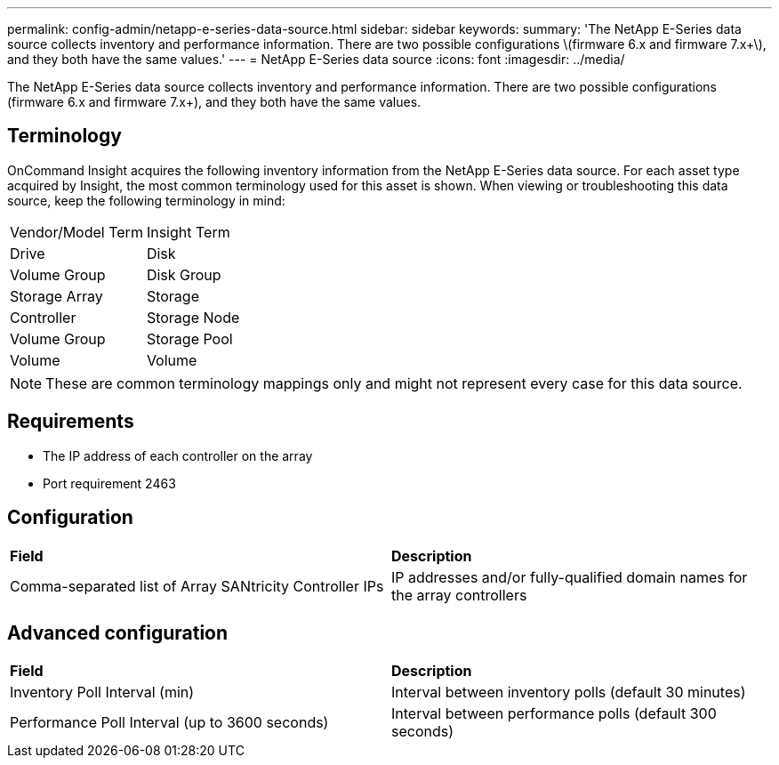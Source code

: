 ---
permalink: config-admin/netapp-e-series-data-source.html
sidebar: sidebar
keywords: 
summary: 'The NetApp E-Series data source collects inventory and performance information. There are two possible configurations \(firmware 6.x and firmware 7.x+\), and they both have the same values.'
---
= NetApp E-Series data source
:icons: font
:imagesdir: ../media/

[.lead]
The NetApp E-Series data source collects inventory and performance information. There are two possible configurations (firmware 6.x and firmware 7.x+), and they both have the same values.

== Terminology

OnCommand Insight acquires the following inventory information from the NetApp E-Series data source. For each asset type acquired by Insight, the most common terminology used for this asset is shown. When viewing or troubleshooting this data source, keep the following terminology in mind:

|===
| Vendor/Model Term| Insight Term
a|
Drive
a|
Disk
a|
Volume Group
a|
Disk Group
a|
Storage Array
a|
Storage
a|
Controller
a|
Storage Node
a|
Volume Group
a|
Storage Pool
a|
Volume
a|
Volume
|===

[NOTE]
====
These are common terminology mappings only and might not represent every case for this data source.
====

== Requirements

* The IP address of each controller on the array
* Port requirement 2463

== Configuration

|===
| *Field*| *Description*
a|
Comma-separated list of Array SANtricity Controller IPs
a|
IP addresses and/or fully-qualified domain names for the array controllers
|===

== Advanced configuration

|===
| *Field*| *Description*
a|
Inventory Poll Interval (min)
a|
Interval between inventory polls (default 30 minutes)
a|
Performance Poll Interval (up to 3600 seconds)
a|
Interval between performance polls (default 300 seconds)
|===
